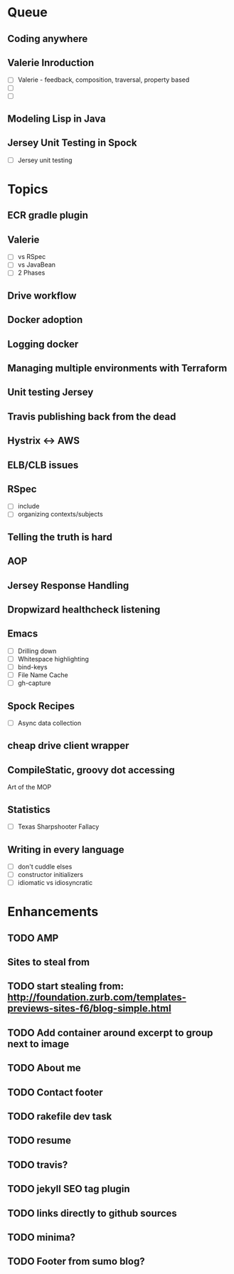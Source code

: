 * Queue
** Coding anywhere
** Valerie Inroduction
- [ ] Valerie - feedback, composition, traversal, property based
- [ ]
- [ ]
** Modeling Lisp in Java
** Jersey Unit Testing in Spock
- [ ] Jersey unit testing
* Topics
** ECR gradle plugin
** Valerie
- [ ] vs RSpec
- [ ] vs JavaBean
- [ ] 2 Phases
** Drive workflow
** Docker adoption
** Logging docker
** Managing multiple environments with Terraform
** Unit testing Jersey
** Travis publishing back from the dead
** Hystrix <-> AWS
** ELB/CLB issues
** RSpec
- [ ] include
- [ ] organizing contexts/subjects
** Telling the truth is hard
** AOP
** Jersey Response Handling
** Dropwizard healthcheck listening
** Emacs
- [ ] Drilling down
- [ ] Whitespace highlighting
- [ ] bind-keys
- [ ] File Name Cache
- [ ] gh-capture
** Spock Recipes

- [ ] Async data collection
** cheap drive client wrapper
** CompileStatic, groovy dot accessing
Art of the MOP
** Statistics
- [ ] Texas Sharpshooter Fallacy
** Writing in every language
- [ ] don't cuddle elses
- [ ] constructor initializers
- [ ] idiomatic vs idiosyncratic
* Enhancements
** TODO AMP
** Sites to steal from
** TODO start stealing from: http://foundation.zurb.com/templates-previews-sites-f6/blog-simple.html
** TODO Add container around excerpt to group next to image
** TODO About me
** TODO Contact footer
** TODO rakefile dev task
** TODO resume
** TODO travis?
** TODO jekyll SEO tag plugin
** TODO links directly to github sources
** TODO minima?
** TODO Footer from sumo blog?
